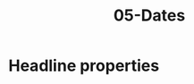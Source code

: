 #+TITLE: 05-Dates
#+DESCRIPTION: Simple org file
#+TODO: TODO(t) PAUSED(p) |  DONE(d)

* Headline properties
:PROPERTIES:
:JUST_DAY: [2020-12-10]
:DAY_AND_WEEKDAY:  [2020-12-10 Xov]
:DAY_AND_HOUR: [2020-12-10 Xov 00:02]
:JUST_DAY_TIME_RANGE: [2020-12-10]--[2020-12-11]
:JUST_DAY_TIME_RANGE_NEGATIVE: [2020-12-11]--[2020-12-10]
:DAY_AND_WEEKDAY_TIME_RANGE: [2020-12-10 Xov]--[2020-12-11 Ven]
:DAY_AND_WEEKDAY_TIME_RANGE_NEGATIVE: [2020-12-11 Ven]--[2020-12-10 Xov]
:DAY_AND_HOUR_TIME_RANGE: [2020-12-10 00:02]--[2020-12-11 00:30]
:DAY_AND_HOUR_TIME_RANGE_NEGATIVE: [2020-12-10 00:30]--[2020-12-11 00:02]
:END:
